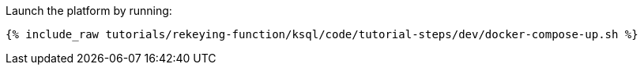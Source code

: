 Launch the platform by running:

+++++
<pre class="snippet"><code class="shell">{% include_raw tutorials/rekeying-function/ksql/code/tutorial-steps/dev/docker-compose-up.sh %}</code></pre>
+++++
